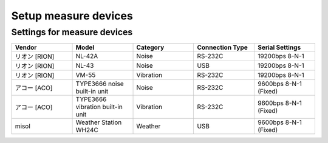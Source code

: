 .. _chapter-measuresetup:

=====================
Setup measure devices
=====================

.. _section-measuresetup-settings:

Settings for measure devices
============================

.. list-table::
    :header-rows: 1
    :widths: 1, 1, 1, 1, 1

    * - Vendor
      - Model
      - Category
      - Connection Type
      - Serial Settings
    * - リオン [RION]
      - NL-42A
      - Noise
      - RS-232C
      - 19200bps 8-N-1
    * - リオン [RION]
      - NL-43
      - Noise
      - USB
      - 19200bps 8-N-1
    * - リオン [RION]
      - VM-55
      - Vibration
      - RS-232C
      - 19200bps 8-N-1
    * - アコー [ACO]
      - TYPE3666 noise built-in unit
      - Noise
      - RS-232C
      - 9600bps 8-N-1 (Fixed)
    * - アコー [ACO]
      - TYPE3666 vibration built-in unit
      - Vibration
      - RS-232C
      - 9600bps 8-N-1 (Fixed)
    * - misol
      - Weather Station WH24C
      - Weather
      - USB
      - 9600bps 8-N-1 (Fixed)
